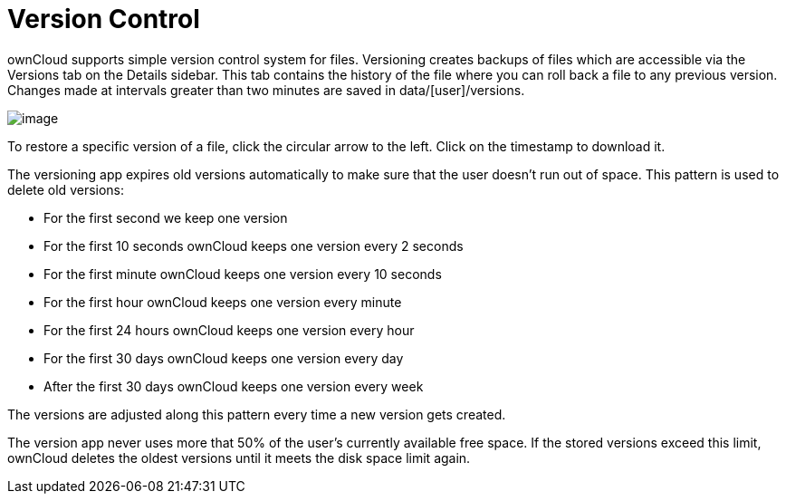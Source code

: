 Version Control
===============

ownCloud supports simple version control system for files. Versioning
creates backups of files which are accessible via the Versions tab on
the Details sidebar. This tab contains the history of the file where you
can roll back a file to any previous version. Changes made at intervals
greater than two minutes are saved in data/[user]/versions.

image:/owncloud-docs/_images/files_versioning.png[image]

To restore a specific version of a file, click the circular arrow to the
left. Click on the timestamp to download it.

The versioning app expires old versions automatically to make sure that
the user doesn’t run out of space. This pattern is used to delete old
versions:

* For the first second we keep one version
* For the first 10 seconds ownCloud keeps one version every 2 seconds
* For the first minute ownCloud keeps one version every 10 seconds
* For the first hour ownCloud keeps one version every minute
* For the first 24 hours ownCloud keeps one version every hour
* For the first 30 days ownCloud keeps one version every day
* After the first 30 days ownCloud keeps one version every week

The versions are adjusted along this pattern every time a new version
gets created.

The version app never uses more that 50% of the user’s currently
available free space. If the stored versions exceed this limit, ownCloud
deletes the oldest versions until it meets the disk space limit again.
